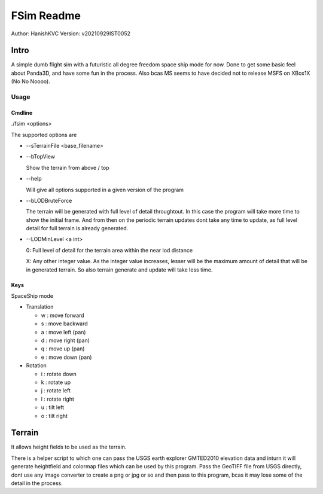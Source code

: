 ##############
FSim Readme
##############
Author: HanishKVC
Version: v20210929IST0052

Intro
########

A simple dumb flight sim with a futuristic all degree freedom space ship mode for now.
Done to get some basic feel about Panda3D, and have some fun in the process.
Also bcas MS seems to have decided not to release MSFS on XBox1X (No No Noooo).


Usage
=======

Cmdline
----------

./fsim <options>

The supported options are

* --sTerrainFile <base_filename>

* --bTopView

  Show the terrain from above / top

* --help

  Will give all options supported in a given version of the program

* --bLODBruteForce

  The terrain will be generated with full level of detail throughtout. In this case the program will take more time to show the initial frame.
  And from then on the periodic terrain updates dont take any time to update, as full level detail for full terrain is already generated.

* --LODMinLevel <a int>

  0: Full level of detail for the terrain area within the near lod distance

  X: Any other integer value. As the integer value increases, lesser will be the maximum amount of detail that will be in generated terrain. So also terrain generate and update will take less time.


Keys
-------

SpaceShip mode

* Translation

  + w : move forward

  + s : move backward

  + a : move left (pan)

  + d : move right (pan)

  + q : move up (pan)

  + e : move down (pan)

* Rotation

  + i : rotate down

  + k : rotate up

  + j : rotate left

  + l : rotate right

  + u : tilt left

  + o : tilt right


Terrain
##########

It allows height fields to be used as the terrain.

There is a helper script to which one can pass the USGS earth explorer GMTED2010 elevation data and inturn it will generate heightfield and colormap files which can be used by this program.
Pass the GeoTIFF file from USGS directly, dont use any image converter to create a png or jpg or so and then pass to this program, bcas it may lose some of the detail in the process.


